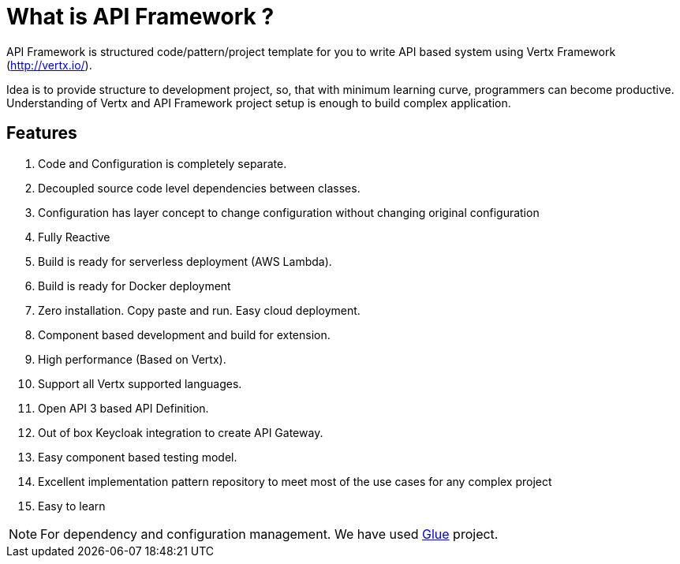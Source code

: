 
= What is API Framework ?

API Framework is structured code/pattern/project template for you to write API based
system using Vertx Framework (http://vertx.io/).

Idea is to provide structure to development project, so, that with minimum learning curve,
programmers can become productive. Understanding of Vertx and API Framework project
setup is enough to build complex application.

== Features
. Code and Configuration is completely separate.
. Decoupled source code level dependencies between classes.
. Configuration has layer concept to change configuration without changing original
configuration
. Fully Reactive
. Build is ready for serverless deployment (AWS Lambda).
. Build is ready for Docker deployment
. Zero installation. Copy paste and run. Easy cloud deployment.
. Component based development and build for extension.
. High performance (Based on Vertx).
. Support all Vertx supported languages.
. Open API 3 based API Definition.
. Out of box Keycloak integration to create API Gateway.
. Easy component based testing model.
. Excellent implementation pattern repository to meet most of the use cases for any
complex project
. Easy to learn

NOTE: For dependency and configuration management. We have used
https://vinscom.github.io/glue/[Glue] project.
